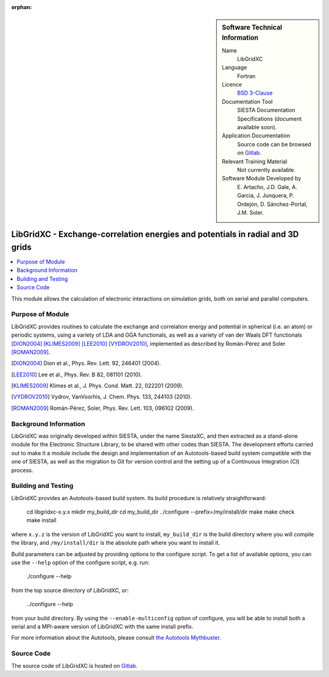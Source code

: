 ..  We allow the template to be standalone, so that the library maintainers add it in the right place

:orphan:

..  sidebar:: Software Technical Information

  Name
    LibGridXC

  Language
    Fortran

  Licence
    `BSD 3-Clause <https://opensource.org/licenses/BSD-3-Clause>`_

  Documentation Tool
    SIESTA Documentation Specifications (document available soon).

  Application Documentation
    Source code can be browsed on `Gitlab <https://gitlab.com/siesta-project/libgridxc>`_.

  Relevant Training Material
    Not currently available.

  Software Module Developed by
    E. Artacho, J.D. Gale, A. Garcia, J. Junquera, P. Ordejón,
    D. Sánchez-Portal, J.M. Soler.


.. _libgridxc:

###############################################################################
LibGridXC - Exchange-correlation energies and potentials in radial and 3D grids
###############################################################################

..  contents:: :local:

This module allows the calculation of electronic interactions on simulation
grids, both on serial and parallel computers.


Purpose of Module
_________________

LibGridXC provides routines to calculate the exchange and correlation energy
and potential in spherical (i.e. an atom) or periodic systems, using a variety
of LDA and GGA functionals, as well as a variety of van der Waals DFT
functionals [DION2004]_ [KLIMES2009]_ [LEE2010]_ [VYDROV2010]_, implemented as
described by Román-Pérez and Soler [ROMAN2009]_.

.. [DION2004] Dion et al., Phys. Rev. Lett. 92, 246401 (2004).
.. [LEE2010] Lee et al., Phys. Rev. B 82, 081101 (2010).
.. [KLIMES2009] Klimes et al., J. Phys. Cond. Matt. 22, 022201 (2009).
.. [VYDROV2010] Vydrov, VanVoorhis, J. Chem. Phys. 133, 244103 (2010).
.. [ROMAN2009] Román-Pérez, Soler, Phys. Rev. Lett. 103, 096102 (2009).


Background Information
______________________

LibGridXC was originally developed within SIESTA, under the name SiestaXC, and
then extracted as a stand-alone module for the Electronic Structure Library,
to be shared with other codes than SIESTA. The development efforts carried out
to make it a module include the design and implementation of an
Autotools-based build system compatible with the one of SIESTA, as well as the
migration to Git for version control and the setting up of a Continuous
Integration (CI) process.


Building and Testing
____________________

LibGridXC provides an Autotools-based build system. Its build procedure is
relatively straightforward:

    cd libgridxc-x.y.x
    mkdir my_build_dir
    cd my_build_dir
    ../configure --prefix=/my/install/dir
    make
    make check
    make install

where ``x.y.z`` is the version of LibGridXC you want to install,
``my_build_dir`` is the build directory where you will compile the library,
and ``/my/install/dir`` is the absolute path where you want to install it.

Build parameters can be adjusted by providing options to the configure script.
To get a list of available options, you can use the ``--help`` option of the
configure script, e.g. run:

    ./configure --help

from the top source directory of LibGridXC, or:

    ../configure --help

from your build directory. By using the ``--enable-multiconfig`` option of
configure, you will be able to install both a serial and a MPI-aware version
of LibGridXC with the same install prefix.

For more information about the Autotools, please consult `the Autotools Mythbuster <https://autotools.io/index.html>`_.


Source Code
___________

The source code of LibGridXC is hosted on `Gitlab <https://gitlab.com/siesta-project/libgridxc>`_.

